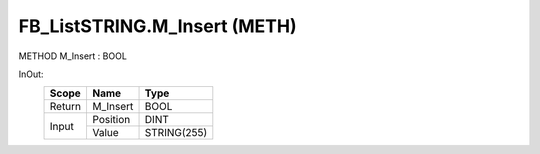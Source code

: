 .. first line of object.rst template
.. first line of pou-object.rst template
.. first line of meth-object.rst template
.. <% set key = ".fld-List.fld-String.FB_ListSTRING.M_Insert" %>
.. _`.fld-List.fld-String.FB_ListSTRING.M_Insert`:
.. <% merge "object.Defines" %>
.. <% endmerge  %>


.. _`FB_ListSTRING.M_Insert`:

FB_ListSTRING.M_Insert (METH)
-----------------------------

METHOD M_Insert : BOOL



.. <% merge "object.Doc" %>

.. todo:: Please add documentation for method: FB_ListSTRING.M_Insert

.. <% endmerge  %>

.. <% merge "object.iotbl" %>



InOut:
    +--------+----------+-------------+
    | Scope  | Name     | Type        |
    +========+==========+=============+
    | Return | M_Insert | BOOL        |
    +--------+----------+-------------+
    | Input  | Position | DINT        |
    +        +----------+-------------+
    |        | Value    | STRING(255) |
    +--------+----------+-------------+

.. <% endmerge  %>

.. last line of meth-object.rst template
.. last line of pou-object.rst template
.. last line of object.rst template



